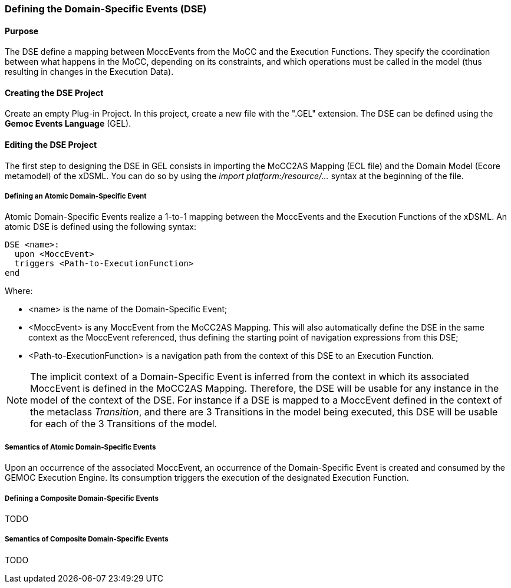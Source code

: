 === Defining the Domain-Specific Events (DSE)

==== Purpose
The DSE define a mapping between MoccEvents from the MoCC and the Execution Functions. They specify the coordination between what happens in the MoCC, depending on its constraints, and which operations must be called in the model (thus resulting in changes in the Execution Data).

==== Creating the DSE Project
Create an empty Plug-in Project. In this project, create a new file with the ".GEL" extension. The DSE can be defined using the *Gemoc Events Language* (GEL).

==== Editing the DSE Project
The first step to designing the DSE in GEL consists in importing the MoCC2AS Mapping (ECL file) and the Domain Model (Ecore metamodel) of the xDSML. You can do so by using the _import platform:/resource/..._ syntax at the beginning of the file.

===== Defining an Atomic Domain-Specific Event
Atomic Domain-Specific Events realize a 1-to-1 mapping between the MoccEvents and the Execution Functions of the xDSML.
An atomic DSE is defined using the following syntax:
----
DSE <name>:
  upon <MoccEvent>
  triggers <Path-to-ExecutionFunction>
end
----

Where:

* <name> is the name of the Domain-Specific Event;
* <MoccEvent> is any MoccEvent from the MoCC2AS Mapping. This will also automatically define the DSE in the same context as the MoccEvent referenced, thus defining the starting point of navigation expressions from this DSE;
* <Path-to-ExecutionFunction> is a navigation path from the context of this DSE to an Execution Function.

[NOTE]
The implicit context of a Domain-Specific Event is inferred from the context in which its associated MoccEvent is defined in the MoCC2AS Mapping. Therefore, the DSE will be usable for any instance in the model of the context of the DSE. For instance if a DSE is mapped to a MoccEvent defined in the context of the metaclass _Transition_, and there are 3 Transitions in the model being executed, this DSE will be usable for each of the 3 Transitions of the model.


===== Semantics of Atomic Domain-Specific Events
Upon an occurrence of the associated MoccEvent, an occurrence of the Domain-Specific Event is created and consumed by the GEMOC Execution Engine. Its consumption triggers the execution of the designated Execution Function.

===== Defining a Composite Domain-Specific Events
TODO

===== Semantics of Composite Domain-Specific Events
TODO
